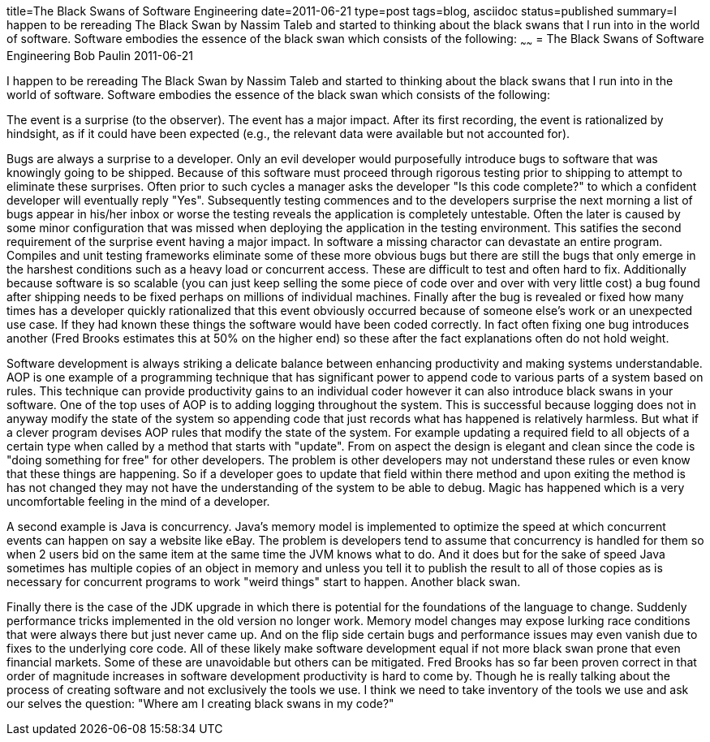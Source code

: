 title=The Black Swans of Software Engineering
date=2011-06-21
type=post
tags=blog, asciidoc
status=published
summary=I happen to be rereading The Black Swan by Nassim Taleb and started to thinking about the black swans that I run into in the world of software. Software embodies the essence of the black swan which consists of the following:
~~~~~~
= The Black Swans of Software Engineering
Bob Paulin
2011-06-21

I happen to be rereading The Black Swan by Nassim Taleb and started to thinking about the black swans that I run into in the world of software. Software embodies the essence of the black swan which consists of the following:

The event is a surprise (to the observer).
The event has a major impact.
After its first recording, the event is rationalized by hindsight, as if it could have been expected (e.g., the relevant data were available but not accounted for).

Bugs are always a surprise to a developer. Only an evil developer would purposefully introduce bugs to software that was knowingly going to be shipped. Because of this software must proceed through rigorous testing prior to shipping to attempt to eliminate these surprises. Often prior to such cycles a manager asks the developer "Is this code complete?" to which a confident developer will eventually reply "Yes". Subsequently testing commences and to the developers surprise the next morning a list of bugs appear in his/her inbox or worse the testing reveals the application is completely untestable. Often the later is caused by some minor configuration that was missed when deploying the application in the testing environment. This satifies the second requirement of the surprise event having a major impact. In software a missing charactor can devastate an entire program. Compiles and unit testing frameworks eliminate some of these more obvious bugs but there are still the bugs that only emerge in the harshest conditions such as a heavy load or concurrent access. These are difficult to test and often hard to fix. Additionally because software is so scalable (you can just keep selling the some piece of code over and over with very little cost) a bug found after shipping needs to be fixed perhaps on millions of individual machines. Finally after the bug is revealed or fixed how many times has a developer quickly rationalized that this event obviously occurred because of someone else's work or an unexpected use case. If they had known these things the software would have been coded correctly. In fact often fixing one bug introduces another (Fred Brooks estimates this at 50% on the higher end) so these after the fact explanations often do not hold weight.

Software development is always striking a delicate balance between enhancing productivity and making systems understandable. AOP is one example of a programming technique that has significant power to append code to various parts of a system based on rules. This technique can provide productivity gains to an individual coder however it can also introduce black swans in your software. One of the top uses of AOP is to adding logging throughout the system. This is successful because logging does not in anyway modify the state of the system so appending code that just records what has happened is relatively harmless. But what if a clever program devises AOP rules that modify the state of the system. For example updating a required field to all objects of a certain type when called by a method that starts with "update". From on aspect the design is elegant and clean since the code is "doing something for free" for other developers. The problem is other developers may not understand these rules or even know that these things are happening. So if a developer goes to update that field within there method and upon exiting the method is has not changed they may not have the understanding of the system to be able to debug. Magic has happened which is a very uncomfortable feeling in the mind of a developer.

A second example is Java is concurrency. Java's memory model is implemented to optimize the speed at which concurrent events can happen on say a website like eBay. The problem is developers tend to assume that concurrency is handled for them so when 2 users bid on the same item at the same time the JVM knows what to do. And it does but for the sake of speed Java sometimes has multiple copies of an object in memory and unless you tell it to publish the result to all of those copies as is necessary for concurrent programs to work "weird things" start to happen. Another black swan.

Finally there is the case of the JDK upgrade in which there is potential for the foundations of the language to change. Suddenly performance tricks implemented in the old version no longer work. Memory model changes may expose lurking race conditions that were always there but just never came up. And on the flip side certain bugs and performance issues may even vanish due to fixes to the underlying core code. All of these likely make software development equal if not more black swan prone that even financial markets. Some of these are unavoidable but others can be mitigated. Fred Brooks has so far been proven correct in that order of magnitude increases in software development productivity is hard to come by. Though he is really talking about the process of creating software and not exclusively the tools we use. I think we need to take inventory of the tools we use and ask our selves the question: "Where am I creating black swans in my code?"

